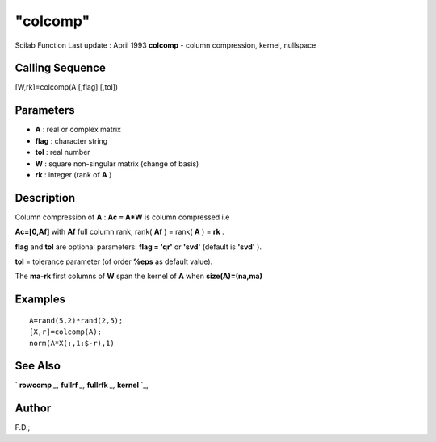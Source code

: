 ====
"colcomp"
====

Scilab Function Last update : April 1993
**colcomp** - column compression, kernel, nullspace



Calling Sequence
~~~~~~~~~~~~~~~~

[W,rk]=colcomp(A [,flag] [,tol])




Parameters
~~~~~~~~~~


+ **A** : real or complex matrix
+ **flag** : character string
+ **tol** : real number
+ **W** : square non-singular matrix (change of basis)
+ **rk** : integer (rank of **A** )




Description
~~~~~~~~~~~

Column compression of **A** : **Ac = A*W** is column compressed i.e

**Ac=[0,Af]** with **Af** full column rank, rank( **Af** ) = rank(
**A** ) = **rk** .

**flag** and **tol** are optional parameters: **flag = 'qr'** or
**'svd'** (default is **'svd'** ).

**tol** = tolerance parameter (of order **%eps** as default value).

The **ma-rk** first columns of **W** span the kernel of **A** when
**size(A)=(na,ma)**



Examples
~~~~~~~~


::

    
    
    A=rand(5,2)*rand(2,5);
    [X,r]=colcomp(A);
    norm(A*X(:,1:$-r),1)
     
      




See Also
~~~~~~~~

` **rowcomp** `_,` **fullrf** `_,` **fullrfk** `_,` **kernel** `_,



Author
~~~~~~

F.D.;

.. _
      : ://./linear/kernel.htm
.. _
      : ://./linear/fullrfk.htm
.. _
      : ://./linear/rowcomp.htm
.. _
      : ://./linear/fullrf.htm


